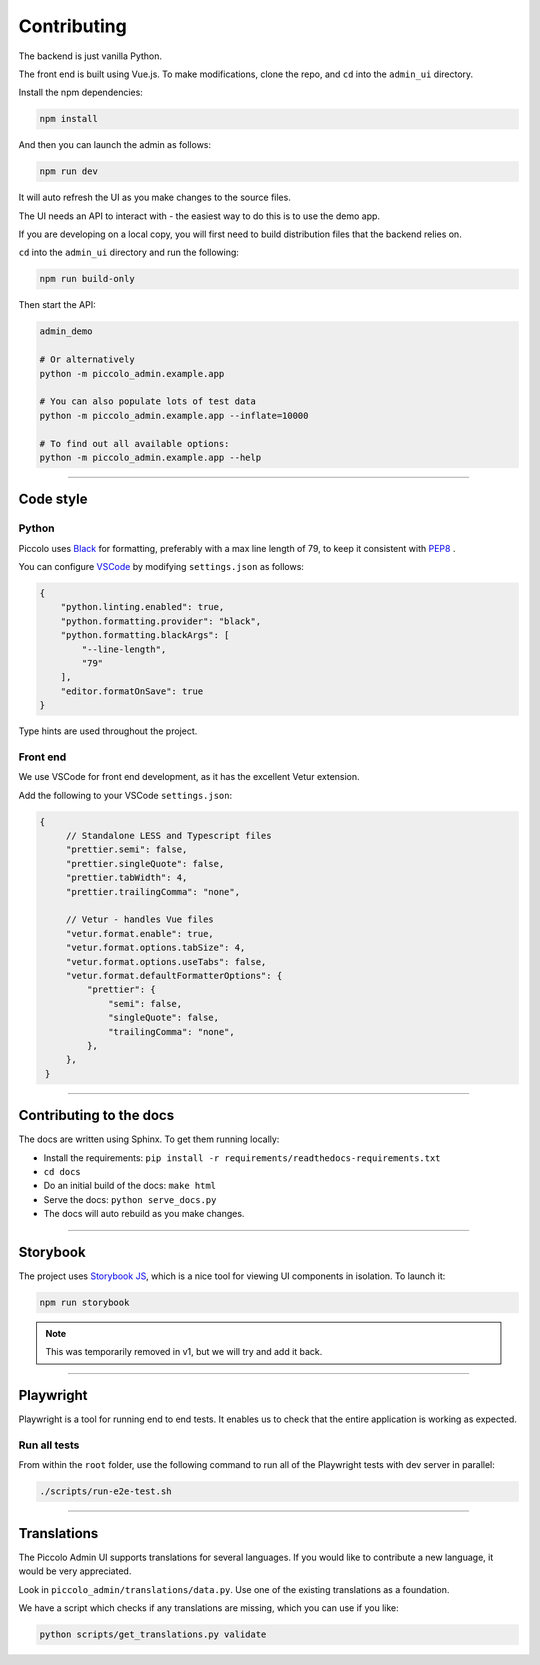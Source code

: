 Contributing
============

The backend is just vanilla Python.

The front end is built using Vue.js. To make modifications, clone the repo, and
``cd`` into the ``admin_ui`` directory.

Install the npm dependencies:

.. code-block:: bash

    npm install

And then you can launch the admin as follows:

.. code-block:: bash

    npm run dev

It will auto refresh the UI as you make changes to the source files.

The UI needs an API to interact with - the easiest way to do this is to use the
demo app.

If you are developing on a local copy, you will first need to build
distribution files that the backend relies on.

``cd`` into the ``admin_ui`` directory and run the following:

.. code-block:: bash

    npm run build-only

Then start the API:

.. code-block:: bash

    admin_demo

    # Or alternatively
    python -m piccolo_admin.example.app

    # You can also populate lots of test data
    python -m piccolo_admin.example.app --inflate=10000

    # To find out all available options:
    python -m piccolo_admin.example.app --help

-------------------------------------------------------------------------------

Code style
----------

Python
~~~~~~

Piccolo uses `Black <https://black.readthedocs.io/en/stable/>`_  for
formatting, preferably with a max line length of 79, to keep it consistent
with `PEP8 <python.org/dev/peps/pep-0008/>`_ .

You can configure `VSCode <https://code.visualstudio.com/>`_ by modifying
``settings.json`` as follows:

.. code-block:: javascript

    {
        "python.linting.enabled": true,
        "python.formatting.provider": "black",
        "python.formatting.blackArgs": [
            "--line-length",
            "79"
        ],
        "editor.formatOnSave": true
    }

Type hints are used throughout the project.

Front end
~~~~~~~~~

We use VSCode for front end development, as it has the excellent Vetur
extension.

Add the following to your VSCode ``settings.json``:

.. code-block:: javascript

   {
        // Standalone LESS and Typescript files
        "prettier.semi": false,
        "prettier.singleQuote": false,
        "prettier.tabWidth": 4,
        "prettier.trailingComma": "none",

        // Vetur - handles Vue files
        "vetur.format.enable": true,
        "vetur.format.options.tabSize": 4,
        "vetur.format.options.useTabs": false,
        "vetur.format.defaultFormatterOptions": {
            "prettier": {
                "semi": false,
                "singleQuote": false,
                "trailingComma": "none",
            },
        },
    }

-------------------------------------------------------------------------------

Contributing to the docs
------------------------

The docs are written using Sphinx. To get them running locally:

* Install the requirements: ``pip install -r requirements/readthedocs-requirements.txt``
* ``cd docs``
* Do an initial build of the docs: ``make html``
* Serve the docs: ``python serve_docs.py``
* The docs will auto rebuild as you make changes.

-------------------------------------------------------------------------------

Storybook
---------

The project uses `Storybook JS <https://storybook.js.org/>`_, which is a nice
tool for viewing UI components in isolation. To launch it:

.. code-block:: bash

    npm run storybook

.. note:: This was temporarily removed in v1, but we will try and add it back.

-------------------------------------------------------------------------------

Playwright
----------

Playwright is a tool for running end to end tests. It enables us to check that the
entire application is working as expected.

Run all tests
~~~~~~~~~~~~~

From within the ``root`` folder, use the following command to run all of
the Playwright tests with dev server in parallel:

.. code-block:: bash

    ./scripts/run-e2e-test.sh

-------------------------------------------------------------------------------

Translations
------------

The Piccolo Admin UI supports translations for several languages. If you
would like to contribute a new language, it would be very appreciated.

Look in ``piccolo_admin/translations/data.py``. Use one of the existing
translations as a foundation.

We have a script which checks if any translations are missing, which you can
use if you like:

.. code-block:: bash

    python scripts/get_translations.py validate

